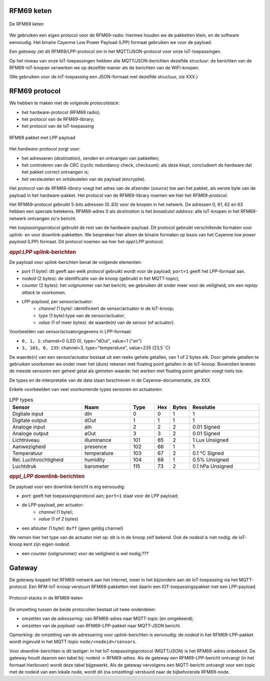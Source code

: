 
RFM69 keten
===========

.. figure:: IoT-rfm69-keten.png
  :width: 600 px
  :align: center

  De RFM69 keten

We gebruiken een eigen protocol voor de RFM69-radio:
hiermee houden we de pakketten klein, en de software eenvoudig.
Het binaire Cayenne Low Power Payload (LPP) formaat gebruiken we voor de payload.

Een *gateway* zet dit RFM69/LPP-protocol om in het MQTT/JSON-protocol voor onze IoT-toepassingen.

Op het niveau van onze IoT-toepassingen hebben alle MQTT/JSON-berichten dezelfde structuur:
de berichten van de RFM69-IoT-knopen verwerken we op dezelfde manier als de berichten van de WiFi-knopen.


(We gebruiken voor de IoT-toepassing een JSON-formaat met dezelfde structuur, zie XXX.)

RFM69 protocol
==============

We hebben te maken met de volgende *protocolstack*:

* het hardware-protocol (RFM69 radio);
* het protocol van de RFM69-library;
* het protocol van de IoT-toepassing

.. figure:: IoT-rfm69-pakket.png
  :width: 600 px
  :align: center

  RFM69 pakket met LPP payload

Het *hardware-protocol* zorgt voor:

* het adresseren (*destination*), zenden en ontvangen van pakketten;
* het controleren van de CRC (cyclic redundancy check, checksum):
  als deze klopt, concludeert de hardware dat het pakket correct ontvangen is;
* het versleutelen en ontsleutelen van de payload (encryptie).

Het protocol van de *RFM69-library* voegt het adres van de afzender (*source*) toe aan het pakket,
als eerste byte van de payload in het hardware-pakket.
Het protocol van de RFM69-library noemen we hier het *RFM69-protocol*.

Het RFM69-protocol gebruikt 5-bits adressen (0..63) voor de knopen in het netwerk.
De adressen 0, 61, 62 en 63 hebben een speciale betekenis.
RFM69-adres 0 als *destination* is het *broadcast address*: alle IoT-knopen in het RFM69-netwerk ontvangen zo'n bericht.

Het *toepassingsprotocol* gebruikt de rest van de hardware-payload.
Dit protocol gebruikt verschillende formaten voor uplink- en voor downlink-pakketten.
We bespreken hier alleen de binaire formaten op basis van het Cayenne *low power payload* (LPP) formaat.
Dit protocol noemen we hier het *appl:LPP* protocol.

.. rubric:: *appl:LPP* uplink-berichten

De payload voor uplink-berichten bevat de volgende elementen:

* *port* (1 byte): dit geeft aan welk protocol gebruikt wordt voor de payload;
  ``port=1`` geeft het LPP-formaat aan.
* *nodeid* (2 bytes): de identificatie van de knoop (gebruikt in het MQTT-topic);
* *counter* (2 bytes): het volgnummer van het bericht;
  we gebruiken dit onder meer voor de veiligheid, om een *replay attack* te voorkomen.
* LPP-*payload*, per sensor/actuator:
    * *channel* (1 byte): identificeert de sensor/actuator in de IoT-knoop;
    * *type* (1 byte):type van de sensor/actuator;
    * *value* (1 of meer bytes): de waarde(n) van de sensor (of actuator).

Voorbeelden van sensor/actuatorgegevens in LPP-formaat:

* ``0, 1, 1``: channel=0 (LED 0), type="dOut", value=1 ("on")
* ``3, 103, 0, 235``: channel=3, type="temperature", value=235 (23,5 'C)

De waarde(n) van een sensor/actuator bestaat uit een reeks gehele getallen, van 1 of 2 bytes elk.
Door gehele getallen te gebruiken voorkomen we onder meer het (dure) rekenen met floating point getallen in de IoT-knoop.
Bovendien leveren de meeste sensoren een geheel getal als gemeten waarde:
het werken met floating point getallen voegt niets toe.

De types en de interpretatie van de data staan beschreven in de Cayenne-documentatie,
zie XXX

Enkele voorbeelden van veel voorkomende types sensoren en actuatoren:

.. csv-table:: LPP types
   :header: "Sensor", "Naam", "Type", "Hex", "Bytes", "Resolutie"
   :widths: 15, 10, 5,  2, 2, 15

   "Digitale input",    "dIn",    0, 0, 1, "1"
   "Digitale output",   "dOut", 	1, 1,	1, "1"
   "Analoge input", 	  "aIn",  	2, 2,	2, "0.01 Signed"
   "Analoge output", 	  "aOut", 	3, 3,	2, "0.01 Signed"
   "Lichtniveau",       "illuminance",  101, 65, 2, "1 Lux Unsigned"
   "Aanwezigheid",      "presence",     102, 66, 1, "1"
   "Temperatuur",       "temperature", 	103, 67, 2,	"0.1 °C Signed"
   "Rel. Luchtvochtigheid", "humidity", 104, 68, 1, "0.5% Unsigned"
   "Luchtdruk",         "barometer",    115, 73, 2,	"0.1 hPa Unsigned"

.. rubric:: *appl_LPP* downlink-berichten

De payload voor een downlink-bericht is erg eenvoudig:

* *port*: geeft het toepassingsprotocol aan; ``port=1`` staat voor de LPP payload;
* de LPP-payload, per actuator:
    * *channel* (1 byte);
    * *value* (1 of 2 bytes)
* een afsluiter (1 byte): ``0xff`` (geen geldig channel)

We nemen hier het type van de actuator niet op: dit is in de knoop zelf bekend.
Ook de *nodeid* is niet nodig: de IoT-knoop kent zijn eigen *nodeid*.

* een *counter* (volgnummer) voor de veiligheid is wel nodig;???

Gateway
=======

De *gateway* koppelt het RFM69-netwerk aan het internet, meer in het bijzondere aan de IoT-toepassing via het MQTT-protocol.
Een RFM-IoT-knoop verstuurt RFM69-pakketten met daarin een IOT-toepassingspakket met een LPP-payload.

.. figure:: IoT-rfm69-keten-stacks.png
  :width: 600 px
  :align: center

  Protocol-stacks in de RFM69-keten

De omzetting tussen de beide protocollen bestaat uit twee onderdelen:

* omzetten van de *adressering*: van RFM69-adres naar MQTT-topic (en omgekeerd);
* omzetten van de *payload*: van RFM69-LPP-pakket naar MQTT-JSON bericht.

Opmerking: de omzetting van de adressering voor *uplink*-berichten is eenvoudig:
de *nodeid* in het RFM69-LPP-pakket wordt ingevuld in het MQTT-topic ``node/<nodeid>/sensors``.

Voor *downlink*-berichten is dit lastiger: in het IoT-toepassingsprotocol (MQTT/JSON) is het RFM69-adres onbekend.
De gateway houdt daarom een tabel bij: nodeid -> RFM69-adres.
Als de gateway een RFM69-LPP-bericht ontvangt (in het formaat hierboven) wordt deze tabel bijgewerkt.
Als de gateway vervolgens een MQTT-bericht ontvangt voor een topic met de nodeid van een lokale node, wordt dit (na omzetting) verstuurd naar de bijbehorende RFM69-node.
